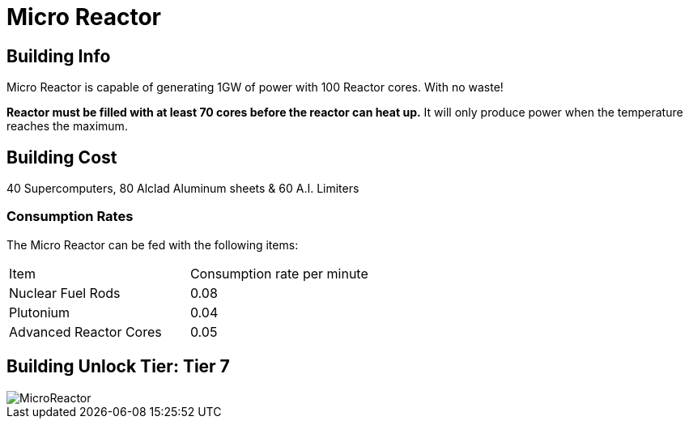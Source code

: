 = Micro Reactor

## Building Info

Micro Reactor is capable of generating 1GW of power with 100 Reactor cores. With no waste!

**Reactor must be filled with at least 70 cores before the reactor can heat up.** It will only produce power when the temperature reaches the maximum.

## Building Cost

40 Supercomputers, 80 Alclad Aluminum sheets & 60 A.I. Limiters

=== Consumption Rates
The Micro Reactor can be fed with the following items:

|===
| Item   | Consumption rate per minute
| Nuclear Fuel Rods|0.08 
| Plutonium|0.04 
| Advanced Reactor Cores|0.05 
|===

## Building Unlock Tier: Tier 7

image::https://github.com/mrhid6/sf_mod_refinedpower/raw/master/Images/MicroReactor.png[]
